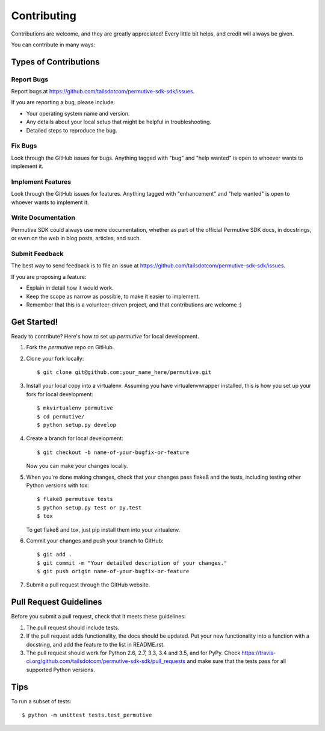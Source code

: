 .. highlight:: shell

============
Contributing
============

Contributions are welcome, and they are greatly appreciated! Every
little bit helps, and credit will always be given.

You can contribute in many ways:

Types of Contributions
----------------------

Report Bugs
~~~~~~~~~~~

Report bugs at https://github.com/tailsdotcom/permutive-sdk-sdk/issues.

If you are reporting a bug, please include:

* Your operating system name and version.
* Any details about your local setup that might be helpful in troubleshooting.
* Detailed steps to reproduce the bug.

Fix Bugs
~~~~~~~~

Look through the GitHub issues for bugs. Anything tagged with "bug"
and "help wanted" is open to whoever wants to implement it.

Implement Features
~~~~~~~~~~~~~~~~~~

Look through the GitHub issues for features. Anything tagged with "enhancement"
and "help wanted" is open to whoever wants to implement it.

Write Documentation
~~~~~~~~~~~~~~~~~~~

Permutive SDK could always use more documentation, whether as part of the
official Permutive SDK docs, in docstrings, or even on the web in blog posts,
articles, and such.

Submit Feedback
~~~~~~~~~~~~~~~

The best way to send feedback is to file an issue at https://github.com/tailsdotcom/permutive-sdk-sdk/issues.

If you are proposing a feature:

* Explain in detail how it would work.
* Keep the scope as narrow as possible, to make it easier to implement.
* Remember that this is a volunteer-driven project, and that contributions
  are welcome :)

Get Started!
------------

Ready to contribute? Here's how to set up `permutive` for local development.

1. Fork the `permutive` repo on GitHub.
2. Clone your fork locally::

    $ git clone git@github.com:your_name_here/permutive.git

3. Install your local copy into a virtualenv. Assuming you have virtualenvwrapper installed, this is how you set up your fork for local development::

    $ mkvirtualenv permutive
    $ cd permutive/
    $ python setup.py develop

4. Create a branch for local development::

    $ git checkout -b name-of-your-bugfix-or-feature

   Now you can make your changes locally.

5. When you're done making changes, check that your changes pass flake8 and the tests, including testing other Python versions with tox::

    $ flake8 permutive tests
    $ python setup.py test or py.test
    $ tox

   To get flake8 and tox, just pip install them into your virtualenv.

6. Commit your changes and push your branch to GitHub::

    $ git add .
    $ git commit -m "Your detailed description of your changes."
    $ git push origin name-of-your-bugfix-or-feature

7. Submit a pull request through the GitHub website.

Pull Request Guidelines
-----------------------

Before you submit a pull request, check that it meets these guidelines:

1. The pull request should include tests.
2. If the pull request adds functionality, the docs should be updated. Put
   your new functionality into a function with a docstring, and add the
   feature to the list in README.rst.
3. The pull request should work for Python 2.6, 2.7, 3.3, 3.4 and 3.5, and for PyPy. Check
   https://travis-ci.org/github.com/tailsdotcom/permutive-sdk-sdk/pull_requests
   and make sure that the tests pass for all supported Python versions.

Tips
----

To run a subset of tests::


    $ python -m unittest tests.test_permutive
